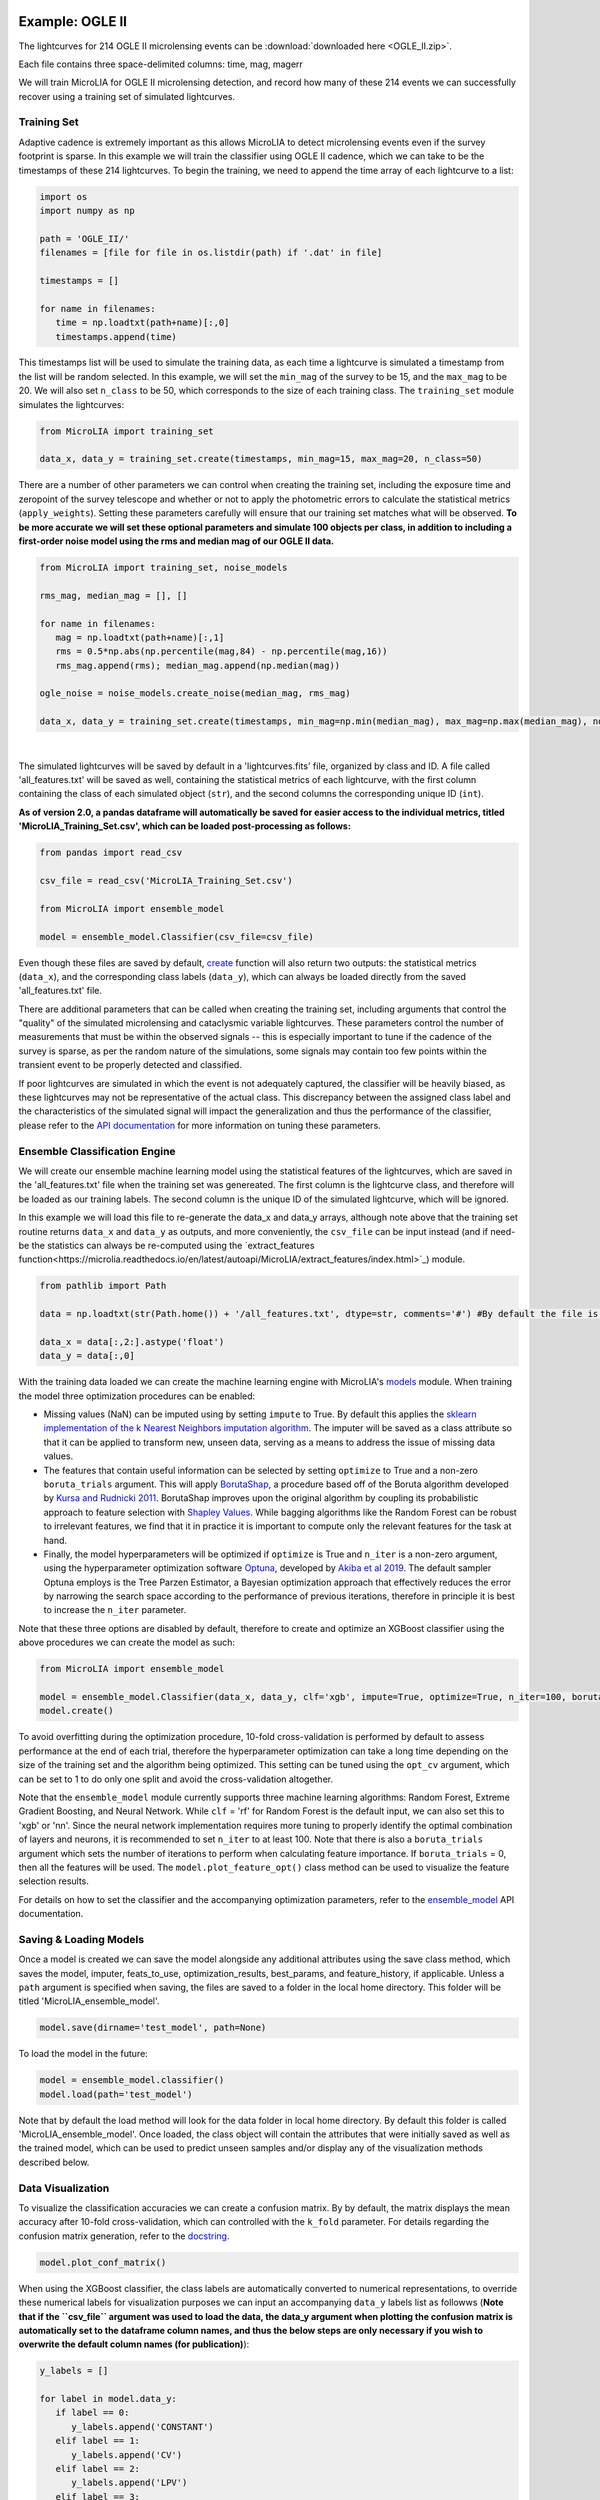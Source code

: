 .. _Examples:

Example: OGLE II
==================
The lightcurves for 214 OGLE II microlensing events can be :download:`downloaded here <OGLE_II.zip>`.

Each file contains three space-delimited columns: time, mag, magerr

We will train MicroLIA for OGLE II microlensing detection, and record how many of these 214 events we can successfully recover using a training set of simulated lightcurves.

Training Set
-----------
Adaptive cadence is extremely important as this allows MicroLIA to detect microlensing events even if the survey footprint is sparse. In this example we will train the classifier using OGLE II cadence, which we can take to be the timestamps of these 214 lightcurves. To begin the training, we need to append the time array of each lightcurve to a list:

.. code-block:: python

   import os
   import numpy as np

   path = 'OGLE_II/' 
   filenames = [file for file in os.listdir(path) if '.dat' in file]

   timestamps = []

   for name in filenames:
      time = np.loadtxt(path+name)[:,0]
      timestamps.append(time)

This timestamps list will be used to simulate the training data, as each time a lightcurve is simulated a timestamp from the list will be random selected. In this example, we will set the ``min_mag`` of the survey to be 15, and the ``max_mag`` to be 20. We will also set ``n_class`` to be 50, which corresponds to the size of each training class. The ``training_set`` module simulates the lightcurves:

.. code-block:: python

   from MicroLIA import training_set

   data_x, data_y = training_set.create(timestamps, min_mag=15, max_mag=20, n_class=50)

There are a number of other parameters we can control when creating the training set, including the exposure time and zeropoint of the survey telescope and whether or not to apply the photometric errors to calculate the statistical metrics (``apply_weights``). Setting these parameters carefully will ensure that our training set matches what will be observed. **To be more accurate we will set these optional parameters and simulate 100 objects per class, in addition to including a first-order noise model using the rms and median mag of our OGLE II data.**

.. code-block:: python

   from MicroLIA import training_set, noise_models

   rms_mag, median_mag = [], []

   for name in filenames:
      mag = np.loadtxt(path+name)[:,1]
      rms = 0.5*np.abs(np.percentile(mag,84) - np.percentile(mag,16))
      rms_mag.append(rms); median_mag.append(np.median(mag))

   ogle_noise = noise_models.create_noise(median_mag, rms_mag)

   data_x, data_y = training_set.create(timestamps, min_mag=np.min(median_mag), max_mag=np.max(median_mag), noise=ogle_noise, zp=22, exptime=30, n_class=100, apply_weights=True)

.. figure:: _static/simulation.jpg
    :align: center
|
The simulated lightcurves will be saved by default in a 'lightcurves.fits' file, organized by class and ID. A file called 'all_features.txt' will be saved as well, containing the statistical metrics of each lightcurve, with the first column containing the class of each simulated object (``str``), and the second columns the corresponding unique ID (``int``). 

**As of version 2.0, a pandas dataframe will automatically be saved for easier access to the individual metrics, titled 'MicroLIA_Training_Set.csv', which can be loaded post-processing as follows:**

.. code-block:: python
   
   from pandas import read_csv

   csv_file = read_csv('MicroLIA_Training_Set.csv')

   from MicroLIA import ensemble_model
   
   model = ensemble_model.Classifier(csv_file=csv_file)

Even though these files are saved by default, `create <https://microlia.readthedocs.io/en/latest/autoapi/MicroLIA/training_set/index.html#MicroLIA.training_set.create>`_ function will also return two outputs: the statistical metrics (``data_x``), and the corresponding class labels (``data_y``), which can always be loaded directly from the saved 'all_features.txt' file. 

There are additional parameters that can be called when creating the training set, including arguments that control the "quality" of the simulated microlensing and cataclysmic variable lightcurves. These parameters control the number of measurements that must be within the observed signals -- this is especially important to tune if the cadence of the survey is sparse, as per the random nature of the simulations, some signals may contain too few points within the transient event to be properly detected and classified. 

If poor lightcurves are simulated in which the event is not adequately captured, the classifier will be heavily biased, as these lightcurves may not be representative of the actual class. This discrepancy between the assigned class label and the characteristics of the simulated signal will impact the generalization and thus the performance of the classifier, please refer to the  `API documentation <https://microlia.readthedocs.io/en/latest/autoapi/MicroLIA/training_set/index.html>`_ for more information on tuning these parameters.


Ensemble Classification Engine
-----------
We will create our ensemble machine learning model using the statistical features of the lightcurves, which are saved in the 'all_features.txt' file when the training set was genereated. The first column is the lightcurve class, and therefore will be loaded as our training labels. The second column is the unique ID of the simulated lightcurve, which will be ignored. 

In this example we will load this file to re-generate the data_x and data_y arrays, although note above that the training set routine returns ``data_x`` and ``data_y`` as outputs, and more conveniently, the ``csv_file`` can be input instead (and if need-be the statistics can always be re-computed using the `extract_features function<https://microlia.readthedocs.io/en/latest/autoapi/MicroLIA/extract_features/index.html>`_) module.

.. code-block:: python
   
   from pathlib import Path

   data = np.loadtxt(str(Path.home()) + '/all_features.txt', dtype=str, comments='#') #By default the file is saved in the home directory

   data_x = data[:,2:].astype('float')
   data_y = data[:,0]
   
With the training data loaded we can create the machine learning engine with MicroLIA's `models <https://microlia.readthedocs.io/en/latest/autoapi/MicroLIA/models/index.html>`_ module. When training the model three optimization procedures can be enabled:

-  Missing values (NaN) can be imputed using by setting ``impute`` to True. By default this applies the `sklearn implementation of the k Nearest Neighbors imputation algorithm <https://scikit-learn.org/stable/modules/generated/sklearn.impute.KNNImputer.html>`_. The imputer will be saved as a class attribute so that it can be applied to transform new, unseen data, serving as a means to address the issue of missing data values. 

-  The features that contain useful information can be selected by setting ``optimize`` to True and a non-zero ``boruta_trials`` argument. This will apply `BorutaShap <https://zenodo.org/record/4247618>`_, a procedure based off of the Boruta algorithm developed by `Kursa and Rudnicki 2011 <https://arxiv.org/pdf/1106.5112.pdf>`_. BorutaShap improves upon the original algorithm by coupling its probabilistic approach to feature selection with `Shapley Values <https://christophm.github.io/interpretable-ml-book/shapley.html>`_. While bagging algorithms like the Random Forest can be robust to irrelevant features, we find that it in practice it is important to compute only the relevant features for the task at hand.

-  Finally, the model hyperparameters will be optimized if ``optimize`` is True and ``n_iter`` is a non-zero argument, using the hyperparameter optimization software `Optuna <https://optuna.org/>`_, developed by `Akiba et al 2019 <https://arxiv.org/abs/1907.10902>`_. The default sampler Optuna employs is the Tree Parzen Estimator, a Bayesian optimization approach that effectively reduces the error by narrowing the search space according to the performance of previous iterations, therefore in principle it is best to increase the ``n_iter`` parameter.

Note that these three options are disabled by default, therefore to create and optimize an XGBoost classifier using the above procedures we can create the model as such:

.. code-block:: python

   from MicroLIA import ensemble_model

   model = ensemble_model.Classifier(data_x, data_y, clf='xgb', impute=True, optimize=True, n_iter=100, boruta_trials=100)
   model.create()

To avoid overfitting during the optimization procedure, 10-fold cross-validation is performed by default to assess performance at the end of each trial, therefore the hyperparameter optimization can take a long time depending on the size of the training set and the algorithm being optimized. This setting can be tuned using the ``opt_cv`` argument, which can be set to 1 to do only one split and avoid the cross-validation altogether.

Note that the ``ensemble_model`` module currently supports three machine learning algorithms: Random Forest, Extreme Gradient Boosting, and Neural Network. While ``clf`` = 'rf' for Random Forest is the default input, we can also set this to 'xgb' or 'nn'. Since the neural network implementation requires more tuning to properly identify the optimal combination of layers and neurons, it is recommended to set ``n_iter`` to at least 100. Note that there is also a ``boruta_trials`` argument which sets the number of iterations to perform when calculating feature importance. If ``boruta_trials`` = 0, then all the features will be used. The ``model.plot_feature_opt()`` class method can be used to visualize the feature selection results.

For details on how to set the classifier and the accompanying optimization parameters, refer to the `ensemble_model <https://microlia.readthedocs.io/en/latest/autoapi/MicroLIA/models/index.html#MicroLIA.models.create>`_ API documentation.


Saving & Loading Models
-----------
Once a model is created we can save the model alongside any additional attributes using the save class method, which saves the model, imputer, feats_to_use, optimization_results, best_params, and feature_history, if applicable. Unless a ``path`` argument is specified when saving, the files are saved to a folder in the local home directory. This folder will be titled 'MicroLIA_ensemble_model'.

.. code-block:: python

   model.save(dirname='test_model', path=None)

To load the model in the future:

.. code-block:: python
   
   model = ensemble_model.classifier()
   model.load(path='test_model')

Note that by default the load method will look for the data folder in local home directory. By default this folder is called 'MicroLIA_ensemble_model'. Once loaded, the class object will contain the attributes that were initially saved as well as the trained model, which can be used to predict unseen samples and/or display any of the visualization methods described below.

Data Visualization
-----------
To visualize the classification accuracies we can create a confusion matrix. By by default, the matrix displays the mean accuracy after 10-fold cross-validation, which can controlled with the ``k_fold`` parameter. For details regarding the confusion matrix generation, refer to the `docstring <https://microlia.readthedocs.io/en/latest/_modules/MicroLIA/ensemble_model.html#Classifier.plot_conf_matrix>`_.

.. code-block:: python

   model.plot_conf_matrix()

When using the XGBoost classifier, the class labels are automatically converted to numerical representations, to override these numerical labels for visualization purposes we can input an accompanying ``data_y`` labels list as followws (**Note that if the ``csv_file`` argument was used to load the data, the data_y argument when plotting the confusion matrix is automatically set to the dataframe column names, and thus the below steps are only necessary if you wish to overwrite the default column names (for publication)**):

.. code-block:: python

   y_labels = []

   for label in model.data_y:
      if label == 0:
         y_labels.append('CONSTANT')
      elif label == 1:
         y_labels.append('CV')
      elif label == 2:
         y_labels.append('LPV')
      elif label == 3:
         y_labels.append('ML')
      elif label == 4:
         y_labels.append('VARIABLE')

   model.plot_conf_matrix(data_y=y_labels, savefig=True)

We can also plot a Receiver Operating Characteristic Curve:

.. code-block:: python

   model.plot_roc_curve(k_fold=10, savefig=True)

We can visualize the feature space using a two-dimensional t-SNE projection, which also takes in an optional ``data_y`` labels array to override the numerical class labels. To properly visualize the feature space when using the eucledian distance metric, we will set norm=True so as to min-max normalize all the features for proper scaling:

.. code-block:: python

   model.plot_tsne(data_y=y_labels, norm=True, savefig=True)

In a similar note, we can plot the feature selection history as deduced by the BorutaShap implementation, which by default will associate the feature names with the order at which they are present in the ``data_x`` array. To override this, we can input a custom feat_names list containing the true names. In this example we will load the csv file that was saved after the training set creation, from which the column names will be extracted:

.. code-block:: python

   import pandas as pd

   stats = pd.read_csv('MicroLIA_Training_Set.csv')
   feat_names = stats.columns[:-1] #The last column is the label

   model.plot_feature_opt(feat_names=feat_names, top=10, include_other=True, include_shadow=True, include_rejected=False, flip_axes=True, save_data=True, savefig=True)

In addition to the feature selection history, the hyperparameter optimization results, including the importance of each hyperparameter in terms of its contribution to classification accuracy and training time, can be visualized using the following methods:

.. code-block:: python

   #Plot the hyperparameter optimization history
   model.plot_hyper_opt(xlim=(1,100), ylim=(0.8,1), xlog=True, savefig=True)

   #Need to save the importances first, must run once the first time!
   model.save_hyper_importance()

   #Plot the hyperparameter importances
   model.plot_hyper_param_importance(plot_time=True, savefig=True)

It would be nice to include the parameter space of the real OGLE II microlensing lightcurves in comparison to the simulated lightcurves, so as to visualize how representative of real data our training set is. To include these in the t-SNE projection we can save the statistics of the real OGLE II lightcurves and append them to the ``data_x`` array. As for the label, we can label these 'OGLE ML' which will be appended to the ``data_y`` array. For this excercise see the Important Note section of this page.

Model Performance
-----------
With the optimized model saved, as well as the imputer and indices of useful features to use, we can begin classifying any lightcurve using the predict() class method. Let's load the first OGLE II microlensing lightcurve and check what the prediction is:

.. code-block:: python

   data = np.loadtxt('OGLE_II/'+filenames[0])
   time, mag, magerr = data[:,0], data[:,1], data[:,2]

   prediction = model.predict(time, mag, magerr, convert=True, zp=22, apply_weights=True)

When predicting, the statistis are computed for the input lightcurve(s). Note that by default ``convert`` = True, which will convert the magnitude input to flux, therefore we must set the appropriate zeropoint argument. This ``zp`` must match whatever value was used when creating the training set, in this example ``zp`` = 22. Likewise, since ``apply_weights`` was enabled when the training set was generated, we must insure we compute the statistics the same way by accordingly setting this flag when doing the predictions.

The prediction output is the label and probability prediction of each class, ordered in alphabetical order. The predicted class in this case is 'ML', as the corresponding classification accuracy of this class is higher than all the others. Finally, let's load all 214 lightcurves and check the overall prediction accuracy:

.. code-block:: python

   predictions = [] #Empty list to store only the prediction label

   for name in filenames:
      data = np.loadtxt(path+name)
      time, mag, magerr = data[:,0], data[:,1], data[:,2]
      prediction = model.predict(time, mag, magerr, convert=True, zp=22, apply_weights=True)
      predictions.append(prediction[np.argmax(prediction[:,1])][0])

   accuracy = len(np.argwhere(predictions == 'ML')) / len(predictions)
   print('Total accuracy :{}'.format(np.round(accuracy, 4)))

The accuracy is over 0.97, that's very good, but to be more certain, let's classify some random variable lightcurves. The photometry for 91 OGLE II variable stars can be :download:`downloaded here <variables.zip>`. 

.. code-block:: python

   path = 'variables/'
   filenames = [file for file in os.listdir(path) if '.dat' in file]

   for name in filenames:
      data = np.loadtxt(path+name)
      time, mag, magerr = data[:,0], data[:,1], data[:,2]
      prediction = model.predict(time, mag, magerr, convert=True, zp=22)
      predictions.append(prediction[np.argmax(prediction[:,1])][0])

   predictions = np.array(predictions)
   false_alert = len(np.argwhere(predictions == 'ML'))/len(predictions)
   print('False alert rate: {}'.format(np.round(false_alert, 4)))

A false-positive rate of ~0.15 is very high, upon visual inspection we can see there are two issues with this data: low cadence and high noise. Our engine is only as accurate as our training set, to show this we can re-create our training data and include this sample of variables as well. We will simulate lightcurves with this particular cadence and noise, and while we can set a ``filename`` argument to avoid overwriting files with the same as per our previous run, in this instance we will simply set ``save_file`` to False:

.. code-block:: python

   timestamps = []

   # Append the cadence and noise from the variables first
   path = 'variables/'
   filenames = [file for file in os.listdir(path) if '.dat' in file]

   for name in filenames:
      time = np.loadtxt(path+name)[:,0]
      timestamps.append(time)

   rms_mag, median_mag = [], []

   for name in filenames:
      mag = np.loadtxt(path+name)[:,1]
      rms = 0.5*np.abs(np.percentile(mag,84) - np.percentile(mag,16))
      rms_mag.append(rms); median_mag.append(np.median(mag))

   # Next, append the cadence and noise from the microlensing events
   path = 'variables/'
   filenames = [file for file in os.listdir(path) if '.dat' in file]

   for name in filenames:
      time = np.loadtxt(path+name)[:,0]
      timestamps.append(time)

   for name in filenames:
      mag = np.loadtxt(path+name)[:,1]
      rms = 0.5*np.abs(np.percentile(mag,84) - np.percentile(mag,16))
      rms_mag.append(rms); median_mag.append(np.median(mag))

   # Create the new noise model
   ogle_noise = noise_models.create_noise(median_mag, rms_mag)

   # Simulate new lightcurves
   data_x, data_y = training_set.create(timestamps, min_mag=np.min(median_mag), max_mag=np.max(median_mag), noise=ogle_noise, zp=22, exptime=30, n_class=100, apply_weights=True, save_file=False)

Finally, we will create the new model and re-predict the class of these variables and the 214 OGLE II ML events:

.. code-block:: python
   
   new_model = ensemble_model.Classifier(data_x, data_y, clf='xgb', optimize=True, impute=True, n_iter=100, boruta_trials=100)
   new_model.create()

   predictions=[]
   for name in filenames:
      data = np.loadtxt(path+name)
      time, mag, magerr = data[:,0], data[:,1], data[:,2]
      prediction = new_model.predict(time, mag, magerr, convert=True, zp=22)
      predictions.append(prediction[np.argmax(prediction[:,1])][0])

   predictions = np.array(predictions)
   false_alert = len(np.argwhere(predictions == 'ML')) / len(predictions)
   print('False alert rate: {}'.format(np.round(false_alert, 4)))

The false-positive rate in this instance is ~0.03, very nice! But what if we now predict the class of the original 214 microlensing lightcurves? This new model was tuned using the candence from the variable lightcurves as well as the 214 ML events. After classifying these 214 lightcurves with this new model, 

Thus the best course of action is to re-create the training set using the timestamps and noise from the 214 microlensing and the 91 variable lightcurves. With this larger OGLE II sample we will more accurately capture the survey conditions. 

IMPORTANT: It is imperative to remember always that the accuracy of the classifier depends on the accuracy of the training set. Tuning the parameters carefully when creating the training data is important, as is the need for a large sample of real data if available.


Important Note
-----------
To re-iterate the importance of finely tuning the creation of the training data, see the code below used to construct a "basic" and a "better" training set, and compare the parameter space of the simulated microlensing lightcurves with the real OGLE II events. This feature visualization is performed using MicroLIA.models.classifier.plot_tsne. If the parameters of our simulations and the true events inhabit the same parameter space, then this would indicate that our simulations are characteristic of what would be new, unseen data. 

.. code-block:: python

   import os
   import numpy as np 
   from MicroLIA import training_set, ensemble_model, noise_models
   from MicroLIA.extract_features import extract_all

   #Save the filename of the 214 lightcurves (.dat extension)
   path = '/Users/daniel/Desktop/Backups/OGLE_II/'
   filenames = [file for file in os.listdir(path) if '.dat' in file]

   #Load each file and append timestamps
   timestamps = []
   for name in filenames:
     timestamps.append(np.loadtxt(path+name)[:,0])

   #Calculate rms vs median mag for noise model
   rms_mag = []
   median_mag = []
   for name in filenames:
     mag = np.loadtxt(path+name)[:,1]
     rms = 0.5*np.abs(np.percentile(mag,84) - np.percentile(mag,16))

     rms_mag.append(rms)
     median_mag.append(np.median(mag))

   #Create noise model using MicroLIA.noise_models.create_noise()
   ogle_noise = noise_models.create_noise(median_mag, rms_mag)

   #Create basic training set using timestamps only, each class simulated 214 times
   data_x, data_y = training_set.create(timestamps, n_class=len(filenames))

   #Index for only microlensing for better tSNE projection 
   index = np.where(data_y == 'ML')[0]

   #Create better training set using noise model and zp, exp time, & min/max mag.
   data_x_better, data_y_better = training_set.create(timestamps, min_mag=np.min(median_mag), max_mag=np.max(median_mag), noise=ogle_noise, zp=22, exptime=30, n_class=len(filenames), save_file=False)
   
   #Add word "BETTER" to the labels 
   data_y_better = [label+'_BETTER' for label in data_y_better]

   #Combine data of basic and better training sets
   data_x = np.concatenate((data_x[index], data_x_better[index]))
   data_y = np.r_[data_y[index], data_y_better[index]]

   #Construct data_x for OGLE II microlensing events
   #Can extract features manually using MicroLIA.extract_features.extract_all()
   ogle_data_x=[]
   ogle_data_y=[]

   for name in filenames:
     data = np.loadtxt(path+name)
     time, mag, magerr = data[:,0], data[:,1], data[:,2]
     stats = extract_all(time, mag, magerr, zp=22)

     ogle_data_x.append(stats)
     ogle_data_y.append('OGLE ML')

   ogle_data_x = np.array(ogle_data_x)
   ogle_data_y = np.array(ogle_data_y)

   #Combine data again
   x = np.concatenate((data_x, ogle_data_x))
   y = np.r_[data_y, ogle_data_y]

   #Create model object
   model = models.classifier(x, y)

   #Call plot_tsne attribute
   model.plot_tsne()


.. figure:: _static/tsne_214.png
    :align: center
|

In the above example n_class was set to 214 for both simulations, so as to match the number of true samples that we have. Given the randommness of the simulations, it is not surprising to see regions of no feature overlap. If we create new training sets with a higher n_class argument, we will more generally capture the microlensing parameter space and we would expect the OGLE microlensing to be completely encapsulated by the larger sample.

If we run above code again with n_class=1000, the feature space looks like this:

.. figure:: _static/tsne_1000.png
    :align: center
|

Unlike simulations, real data can be messy and difficult to properly preprocess. If you notice a lot of misclassifications, it would be because the simulations don't reflect the real data; therefore it is good to double check by visualizing the high-dimensional feature space of our simulated and target lightcurves.

Example: COSMOS
========

In addition to an the ensemble model module, MicroLIA supports image classification using Convolutional Neural Networks (CNNs). 

Model Creation
-----------

The multi-band data for 20 lens candidates from the COSMOS dataset can be :download:`downloaded here <lenses.npy>`.

An accompanying set of 500 images to be used for the negative class can be :download:`downloaded here <other.npy>`.

.. code-block:: python

   import numpy as np

   lenses = np.load('lenses.npy')
   other = np.load('other.npy')

The loaded arrays are 4-dimensional as per CNN convention: (num_images, img_width, img_height, img_num_channels). Note that the image size is 100x100 pixels, which is typically too large in the context of astrophysical filtering. The images are intentionally saved to be larger than ideal, so that if the data is oversampled via image augmentation techniques, the distorted, outer boundaries of the augmented image can be cropped out. To generate the classifier, initialize the ``Classifier`` class from the `cnn_model <https://microlia.readthedocs.io/en/latest/autoapi/MicroLIA/cnn_model/index.html>`_  module -- note the argument ``img_num_channels``, which should be set to be the number of channels in the data (3 filters for this example -- gri).

The data is background subtracted but not normalized, which is especially important for deep-learning as the range of pixel values will directly impact the model's ability to learn, we must set our normalization parameters accordingly, which will be used to apply min-max normalization:

.. code-block:: python

   from pyBIA import cnn_model 

   model = cnn_model.Classifier(lenses, other, img_num_channels=3, normalize=True, min_pixel=0, max_pixel=[100,100,100])

Note that each class is input individually, as they will be labeled 1 (positive) and 0 (negative), accordingly. In this example the ``max_pixel`` argument must be a list, containing one value per each band, as ordered in final axis of the 4-dimensional input array. In this example, the maximum pixel to min-max normalize by is set to 100 for all three channels -- therefore any pixels less than 0 will be set to 0, and any greater than 100 will be set to 100 -- after which the normalization will set the pixels to be between 0 and 1. **If your data is not normalized the gradient during backpropagation will likely explode or vanish!**

Currently, MicroLIA supports the implementation of two popular CNN architectures: AlexNet, and VGG16. These are controlled by the ``clf`` attribute, which defaults to 'alexnet'. To create a classifier using the AlexNet architecture, set the ``clf`` accordingly and call the ``create`` method:

.. code-block:: python

   model.clf = 'alexnet'
   model.create()

By default, the ``verbose`` attribute is set to 0 following the Keras convention, but this can be set to 1 to visualize the model's performance as it trains, epoch-per-epoch. The ``epochs`` attribute controls the total training epochs, which is set to 25 by default. To input validation data, set the ``val_positive`` and/or the ``val_negative`` attributes. To configure early-stopping criteria, the ``patience`` attribute can be set to a non-zero integer. This parameter will determine the number of epochs to stop the training at if there there is no training improvement, which would be indicative of over/under fitting behavior.

Our CNN pipeline supports three distinct tracking metrics, configured via the ``metric`` attribute: ``binary_accuracy``, ``loss``, and ``f1_score``, as well as the validation equivalents (e``val_binary_accuracy``, ``val_loss``, and ``val_f1_score``). 

Note that the ``Classifier`` does not support weighted loss functions, which are especially useful when the classes are imbalanced, as in this particular example. While data augmentation techniques are recommended in this scenario, if you wish to keep the training classes imbalanced, a weighted loss function can be applied by calling the CNN model functions directly,

.. code-block:: python

   model, history = cnn_model.AlexNet(lenses, other, img_num_channels=3, loss='weighted_binary_crossentropy', normalize=False, weight=2.0)

where the ``weight`` argument is a scalar factor that will control the relative weight of the positive class. When ``weight`` is greater than 1, for example, the ``loss`` function will assign more importance to the positive class, and vice versa (although in practice the positive class is the imbalanced one in binary classification problems, so it should not be less than 1). Note that setting ``weight`` equal to 1 is equivalent to using the standard binary cross-entropy loss function. Calling the models directly allows for maximum flexibility, as every argument is available for tuning including learning parameters, optional model callbacks and model-specific architecture arguments. For a full overview of the configurable model parameters, refer to the model-specific API documentation. 

Data Augmentation
-----------

In this example, we suffer from major class-imbalance as we have only 20 positive lenses and 500 negative others (1:25 imbalance). The example below demonstrates how to apply image augmentation techniques to create new synthetic images.

The ``Classifier`` class allows you to augment your positive and/or negative data by using the following methods:

.. code-block:: python

   model.augment_positive()
   model.augment_negative()

Running these methods automatically updates the ``positive_class`` and ``negative_class`` accordingly, but as no arguments were provided, the classes will remain unchanged. The number of augmentations to perform per individual sample is determined by the ``batch`` argument (1 by default). The current API supports the following variety of augmentation routines, which must be set directly when calling the ``augment_positive`` or ``augment_negative`` methods, all disabled by default:

-  ``width_shift`` (int): The max pixel shift allowed in either horizontal direction. If set to zero no horizontal shifts will be performed. Defaults to 0 pixels.

-  ``height_shift`` (int): The max pixel shift allowed in either vertical direction. If set to zero no vertical shifts will be performed. Defaults to 0 pixels.

-  ``horizontal`` (bool): If False no horizontal flips are allowed. Defaults to False.

-  ``vertical** (bool): If False no random vertical reflections are allowed. Defaults to False.

-  ``rotation`` (int): If False no random 0-360 rotation is allowed. Defaults to False.

-  ``fill`` (str): This is the treatment for data outside the boundaries after roration and shifts. Default is set to 'nearest' which repeats the closest pixel values. Can be set to: {"constant", "nearest", "reflect", "wrap"}.

-  ``image_size`` (int, bool): The length/width of the cropped image. This can be used to remove anomalies caused by the fill (defaults to 50). This can also be set to None in which case the image in its original size is returned.

-  ``mask_size`` (int): The size of the cutout mask. Defaults to None to disable random cutouts.

-  ``num_masks** (int): Number of masks to apply to each image. Defaults to None, must be an integer if mask_size is used as this designates how many masks of that size to randomly place in the image.

-  ``blend_multiplier`` (float): Sets the amount of synthetic images to make via image blending. Must be a ratio greater than or equal to 1. If set to 1, the data will be replaced with randomly blended images, if set to 1.5, it will increase the training set by 50% with blended images, and so forth. Deafults to 0 which disables this feature.
   
-  ``blending_func`` (str): The blending function to use. Options are 'mean', 'max', 'min', and 'random'. Only used when blend_multiplier >= 1. Defaults to 'mean'.
   
-  ``num_images_to_blend`` (int): The number of images to randomly select for blending. Only used when blend_multiplier >= 1. Defaults to 2.
   
-  ``zoom_range`` (tuple): Tuple of floats (min_zoom, max_zoom) specifying the range of zoom in/out values. If set to (0.9, 1.1), for example, the zoom will be randomly chosen between 90% to 110% the original image size, note that the image size thus increases if the randomly selected zoom is greater than 1, therefore it is recommended to also input an appropriate image_size. Defaults to None, which disables this procedure.
   
-  ``skew_angle`` (float): The maximum absolute value of the skew angle, in degrees. This is the maximum because the actual angle to skew by will be chosen from a uniform distribution between the negative and positive skew_angle values. Defaults to 0, which disables this feature.

Rotating, skewing, and flipping images can make the training model more robust to variations in the orientation and perspective of the input images. Likewise, shifting left/right and up/down will help make the model translation invariant and thus robust to the position of the object of interest within the image. These are the recommended methods to try at first, as other techniques such as blending and applying random mask cutouts may alter the classes too dramatically.

Image blending can help to generate new samples through the combination of different images using a variety of blending criteria. Note that by default two random images will be blended together to create one synthetic sample, and since this procedure is applied post-batch creation, the same unique sample may be randomly blended, which could be problematic if the configured augmentation parameters do not generate a sufficiently varied training class. Random cutouts can help increase the diversity of the training set and reduce overfitting, as applying this technique prevents the training model from relying too heavily on specific features of the image, thus encouraging the model to learn more general image attributes. **As noted above, applying these techniques may result in an unstable classification engine as you may end up generating a synthetic class with image features that are too different, use with caution!**

These techniques, when enabled, are applied in the following order:

**(1)** Random shift + flip + rotation: Generates ``batch`` number of images.

**(2)** Random zoom in or out.

**(3)** If ``image_size`` is set, the image is resized so as to crop the distorted boundary.
    
**(4)** Random image skewness is applied, with the ``skew_angle`` controlling the maximum angle, in degrees, to distort the image from its original position.

**(5)** The batch size is now increased by a factor of ``blend_multiplier``, where each unique sample is generated by randomly merging ``num_images_to_blend`` together according to the blending function ``blend_function``. As per the random nature, an original sample may be blended together at this stage, but with enough variation this may not be a problem.

**(6)** Circular cutouts of size ``mask_size`` are randomly placed in the image, whereby the cutouts replace the pixel values with zeroes. Note that as per the random nature of the routine, if ``num_masks`` is greater than 1, overlap between each cutout may occur, depending on the corresponding image size to ``mask_size`` ratio.

Note that MicroLIA's data augmentation routine is for offline data augmentation. Online augmentation may be preferred in certain cases as that exposes the training model to significantly more varied samples. If multiple image filters are being used, the data augmentation procedure will save the seeds from the augmentation of the first filter, after which the seeds will be applied to the remaining filters, thus ensuring the same augmentation procedure is applied across all channels.

For this example, we will augment each unique sample in the ``positive_class`` 25 times by setting the ``batch`` parameter, with each augmented sample generated by randomizing the enabled procedures:

.. code-block:: python
   
   batch = 25; image_size = 67
   width_shift = height_shift = 10
   vertical = horizontal = rotation = True 
   zoom_range = (0.9, 1.1)
   mask_size = num_masks = 5
   
   model.augment_positive(batch=10, width_shift=width_shift, height_shift=height_shift, vertical=vertical, horizontal=horizontal, rotation=rotation, zoom_range=zoom_range, image_size=image_size, mask_size=mask_size, num_masks=num_masks)

The ``positive_class`` will now contain 500 images so as to match our ``negative_class``. Alternatively, we could have set ``batch`` to 10, and enabled the ``blend_multiplier`` option with a value of 2.5, to bring the final sample to 500 (20 original images times 10 augmentations times a 2.5 blending multiplier). When applying mask cutouts, it is avised to apply similar cutouts to the ``negative_class`` so as to prevent the model from associating random cutouts with the positive class:

.. code-block:: python

   model.augment_negative(mask_size=mask_size, num_masks=num_masks, image_size=image_size)

Note that the ``image_size`` paramter was set to 67 when augmenting the ``positive_class``, so even if you wish to leave the other training class the same, you would still have to resize your data by running the ``augment_negative`` method with only the ``image_size`` argument. The ``_plot_positive`` and ``_plot_negative`` class attributes can be used for quick visualization.


.. code-block:: python

   model._plot_positive()
   model._plot_negative()

If an image appears dark, run the methods again but manually set the ``vmin`` and ``vmax`` arguments, as by the default these limits are derived using a robust scaling. To re-do the augmentations, simply reset the positive and negative class attributes and try again:

.. code-block:: python

   model.positive_class = lenses 
   model.augment_positive(blend_multiplier=50, num_images_to_blend=3, blending_func='mean', image_size=image_size)

   model.negative_class = other 
   model.augment_negative(blend_multiplier=1, num_images_to_blend=3, blending_func='mean', image_size=image_size)

In this attempt we apply only the blending routine, note that blend_multiplier is set to 1 for the negative class, so as to implement blending for the other class while keeping the original class size the same. When the classes are ready for training, simply call the ``create`` method. 

No current options are available for augmenting the validation data, but this can be accomplished manually via the data_augmentation.augmentation function.

Optimization
-----------

If you know what augmentation procedures are appropriate for your dataset, but don't know what specfic thresholds to apply, you can configure the ``Classifier`` class to identify the optimal augmentation routine to apply. To enable optimization, set ``optimize`` to ``True``. MicroLIA supports two optimization options, one is ``opt_aug``, which when set to ``True``, will optimize the augmentation options that have been enabled. The class attributes that control the augmentation optimization include:
   
-  ``batch_min`` (int): The minimum number of augmentations to perform per image on the positive class, only applicable if opt_aug=True. Defaults to 2.

-  ``batch_max`` (int): The maximum number of augmentations to perform per image on the positive class, only applicable if opt_aug=True. Defaults to 25.

-  ``batch_other`` (int): The number of augmentations to perform to the other class, presumed to be the majority class. Defaults to 1. This is done to ensure augmentation techniques are applied consistently across both classes.        

-  ``image_size_min`` (int): The minimum image size to assess, only applicable if opt_aug=True. Defaults to 50.

-  ``image_size_max`` (int): The maximum image size to assess, only applicable if opt_aug=True. Defaults to 100.

-  ``opt_max_min_pix`` (int, optional): The minimum max pixel value to use when tuning the normalization procedure, only applicable if opt_aug=True. Defaults to None.

-  ``opt_max_max_pix`` (int, optional): The maximum max pixel value to use when tuning the normalization procedure, only applicable if opt_aug=True. Defaults to None.

-  ``shift`` (int): The max allowed vertical/horizontal shifts to use during the data augmentation routine, only applicable if opt_aug=True. Defaults to 10 pixels.

-  ``mask_size`` (int, optional): If enabled, this will set the pixel length of a square cutout, to be randomly placed somewhere in the augmented image. This cutout will replace the image values with 0, therefore serving as a regularizear. Only applicable if opt_aug=True. Defaults to None.

-  ``num_masks`` (int, optional): The number of masks to create, to be used alongside the mask_size parameter. If this is set to a value greater than one, overlap may occur. 

-  ``blend_max`` (float): A float greater than 1.1, corresponding to the increase in the minority class after the blending augmentations, to be used if optimizing with opt_aug=True, then this parameter will be tuned and will be used as the maximum increase to accept. For example, if opt_aug=True and blend_max=5, then the optimization will return an optimal value between 1 and 5. If set to 1, then the blending procedure is applied but the minority class size remains same. If set to 5, then the minority class will be increased 500% via the blening routine. Defaults to 0 which disables this feature. To enable when opt_aug=True, set to greater than or equal to 1.1 (a minimum maximum of 10% increase is required), which would thus try different values for this during the optimization between 1 and 1.1.

-  ``blend_other`` (float): Must be greater than or equal to 1. Can be set to zero to avoid applying augmentation to the majority class. It is recommended to enable this if applying blending and/or cutouts so as to avoid training a classifier that associates these features with the positive class only.
   
-  ``zoom_range`` (tuple):

-  ``skew_angle`` (float):



With ``overwrite_training`` enabled, once training is complete the ``positive_class`` attribute be assigned to be the oversampled images as synthesized by non-SMOTE data augmentation, which could be visualized with:

.. code-block:: python

   model._plot_positive(index=0, channel=0)

This will plot the first object in the ``positive_class`` array, with the filter to displayed designated by the ``channel`` argument. If set to 'all', the figure will combine all filters to form a colorized image. 




